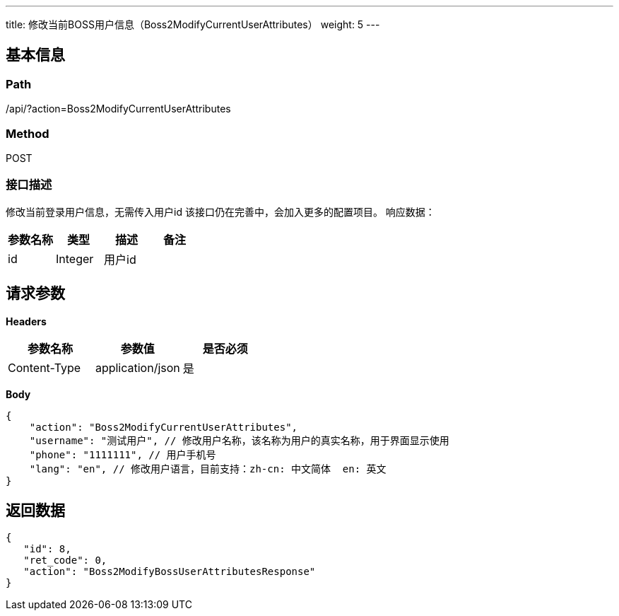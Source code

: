 ---
title: 修改当前BOSS用户信息（Boss2ModifyCurrentUserAttributes）
weight: 5
---

== 基本信息

=== Path
/api/?action=Boss2ModifyCurrentUserAttributes

=== Method
POST

=== 接口描述
修改当前登录用户信息，无需传入用户id
该接口仍在完善中，会加入更多的配置项目。
响应数据：

|===
| 参数名称 | 类型 | 描述 | 备注

| id
| Integer
| 用户id
|
|===


== 请求参数

*Headers*

[cols="3*", options="header"]

|===
| 参数名称 | 参数值 | 是否必须

| Content-Type
| application/json
| 是
|===

*Body*

[,javascript]
----
{
    "action": "Boss2ModifyCurrentUserAttributes",
    "username": "测试用户", // 修改用户名称，该名称为用户的真实名称，用于界面显示使用
    "phone": "1111111", // 用户手机号
    "lang": "en", // 修改用户语言，目前支持：zh-cn: 中文简体  en: 英文
}
----

== 返回数据

[,javascript]
----
{
   "id": 8,
   "ret_code": 0,
   "action": "Boss2ModifyBossUserAttributesResponse"
}
----
